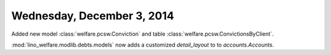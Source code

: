 ===========================
Wednesday, December 3, 2014
===========================


Added new model :class:`welfare.pcsw.Conviction`
and table :class:`welfare.pcsw.ConvictionsByClient`.




:mod:`lino_welfare.modlib.debts.models` now adds a customized
`detail_layout` to to `accounts.Accounts`.
